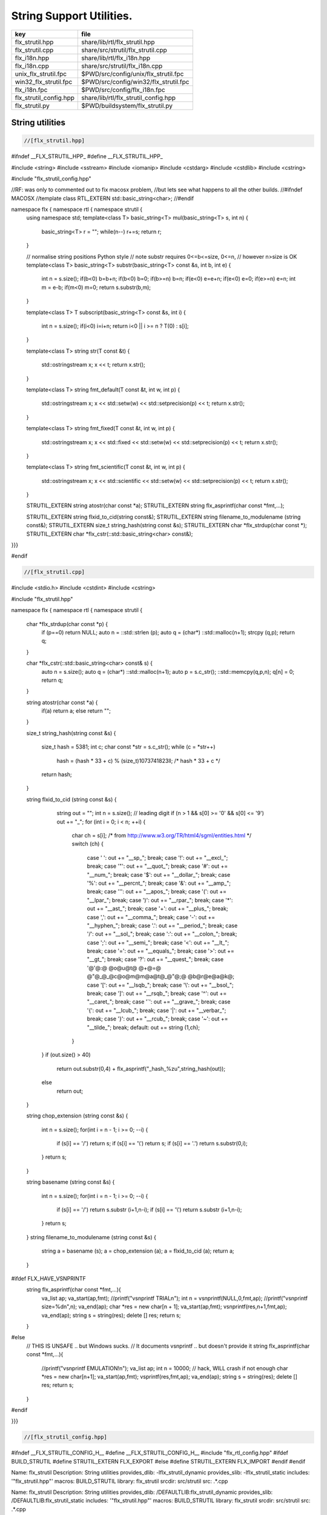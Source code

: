 
=========================
String Support Utilities.
=========================

====================== =====================================
key                    file                                  
====================== =====================================
flx_strutil.hpp        share/lib/rtl/flx_strutil.hpp         
flx_strutil.cpp        share/src/strutil/flx_strutil.cpp     
flx_i18n.hpp           share/lib/rtl/flx_i18n.hpp            
flx_i18n.cpp           share/src/strutil/flx_i18n.cpp        
unix_flx_strutil.fpc   $PWD/src/config/unix/flx_strutil.fpc  
win32_flx_strutil.fpc  $PWD/src/config/win32/flx_strutil.fpc 
flx_i18n.fpc           $PWD/src/config/flx_i18n.fpc          
flx_strutil_config.hpp share/lib/rtl/flx_strutil_config.hpp  
flx_strutil.py         $PWD/buildsystem/flx_strutil.py       
====================== =====================================


String utilities
================


.. code-block:: cpp

  //[flx_strutil.hpp]

#ifndef __FLX_STRUTIL_HPP_
#define __FLX_STRUTIL_HPP_

#include <string>
#include <sstream>
#include <iomanip>
#include <cstdarg>
#include <cstdlib>
#include <cstring>


#include "flx_strutil_config.hpp"

//RF: was only to commented out to fix macosx problem,
//but lets see what happens to all the other builds.
//#ifndef MACOSX
//template class RTL_EXTERN std::basic_string<char>;
//#endif

namespace flx { namespace rtl { namespace strutil {
  using namespace std;
  template<class T>
  basic_string<T> mul(basic_string<T> s, int n) {
    basic_string<T> r = "";
    while(n--) r+=s;
    return r;
  }

  // normalise string positions Python style
  // note substr requires 0<=b<=size, 0<=n,
  // however n>size is OK
  template<class T>
  basic_string<T> substr(basic_string<T> const &s, int b, int e)
  {
    int n = s.size();
    if(b<0)  b=b+n;
    if(b<0)  b=0;
    if(b>=n) b=n;
    if(e<0)  e=e+n;
    if(e<0)  e=0;
    if(e>=n) e=n;
    int m =  e-b;
    if(m<0)  m=0;
    return s.substr(b,m);
  }

  template<class T>
  T subscript(basic_string<T> const &s, int i)
  {
    int n = s.size();
    if(i<0)  i=i+n;
    return i<0 || i >= n ? T(0) : s[i];
  }

  template<class T>
  string str(T const &t) {
    std::ostringstream x;
    x << t;
    return x.str();
  }

  template<class T>
  string fmt_default(T const &t, int w, int p) {
    std::ostringstream x;
    x << std::setw(w) << std::setprecision(p) << t;
    return x.str();
  }

  template<class T>
  string fmt_fixed(T const &t, int w, int p) {
    std::ostringstream x;
    x << std::fixed << std::setw(w) << std::setprecision(p) << t;
    return x.str();
  }

  template<class T>
  string fmt_scientific(T const &t, int w, int p) {
    std::ostringstream x;
    x << std::scientific << std::setw(w) << std::setprecision(p) << t;
    return x.str();
  }


  STRUTIL_EXTERN string atostr(char const *a);
  STRUTIL_EXTERN string flx_asprintf(char const *fmt,...);

  STRUTIL_EXTERN string flxid_to_cid(string const&);
  STRUTIL_EXTERN string filename_to_modulename (string const&);
  STRUTIL_EXTERN size_t string_hash(string const &s); 
  STRUTIL_EXTERN char *flx_strdup(char const *); 
  STRUTIL_EXTERN char *flx_cstr(::std::basic_string<char> const&); 

}}}

#endif


.. code-block:: cpp

  //[flx_strutil.cpp]

#include <stdio.h>
#include <cstdint>
#include <cstring>

#include "flx_strutil.hpp"

namespace flx { namespace rtl { namespace strutil {

  char *flx_strdup(char const *p) {
    if (p==0) return NULL; 
    auto n = ::std::strlen (p);
    auto q = (char*) ::std::malloc(n+1);
    strcpy (q,p);
    return q;
  }

  char *flx_cstr(::std::basic_string<char> const& s) {
    auto n = s.size();
    auto q = (char*) ::std::malloc(n+1);
    auto p = s.c_str();
    ::std::memcpy(q,p,n);
    q[n] = 0;
    return q; 
  }

  string atostr(char const *a) {
    if(a) return a;
    else return "";
  }

  size_t string_hash(string const &s)
  {
    size_t hash = 5381;
    int c;
    char const *str = s.c_str();
    while (c = *str++)
        hash = (hash * 33 + c) % (size_t)1073741823ll; /* hash * 33 + c */
    return hash;
  }
 
  string flxid_to_cid (string const &s)
  {
    string out = "";
    int n = s.size();
    // leading digit
    if (n > 1 && s[0] >= '0' && s[0] <= '9') out += "_";
    for (int i = 0; i < n; ++i)
    {
      char ch = s[i];
      /* from http://www.w3.org/TR/html4/sgml/entities.html */
      switch (ch)
      {
        case ' ': out += "__sp_"; break;
        case '!': out += "__excl_"; break;
        case '"': out += "__quot_"; break;
        case '#': out += "__num_"; break;
        case '$': out += "__dollar_"; break;
        case '%': out += "__percnt_"; break;
        case '&': out += "__amp_"; break;
        case '\'':  out +=  "__apos_"; break;
        case '(': out += "__lpar_"; break;
        case ')': out += "__rpar_"; break;
        case '*': out += "__ast_"; break;
        case '+': out += "__plus_"; break;
        case ',': out += "__comma_"; break;
        case '-': out += "__hyphen_"; break;
        case '.': out += "__period_"; break;
        case '/': out += "__sol_"; break;
        case ':': out += "__colon_"; break;
        case ';': out += "__semi_"; break;
        case '<': out += "__lt_"; break;
        case '=': out += "__equals_"; break;
        case '>': out += "__gt_"; break;
        case '?': out += "__quest_"; break;
        case '@'@:@ @o@u@t@ @+@=@ @"@_@_@c@o@m@m@a@t@_@"@;@ @b@r@e@a@k@;
        case '[': out += "__lsqb_"; break;
        case '\\': out += "__bsol_"; break;
        case ']': out += "__rsqb_"; break;
        case '^': out += "__caret_"; break;
        case '`': out += "__grave_"; break;
        case '{': out += "__lcub_"; break;
        case '|': out += "__verbar_"; break;
        case '}': out += "__rcub_"; break;
        case '~': out += "__tilde_"; break;
        default: out += string (1,ch);
      }
   }
   if (out.size() > 40) 
     return out.substr(0,4) + flx_asprintf("_hash_%zu",string_hash(out));
   else
     return out;
  }

  string chop_extension (string const &s)
  {
     int n = s.size();
     for(int i = n - 1; i >= 0; --i) 
     {
       if (s[i] == '/') return s;
       if (s[i] == '\\') return s;
       if (s[i] == '.') return s.substr(0,i);
     }
     return s;
  }

  string basename (string const &s) 
  {
     int n = s.size();
     for(int i = n - 1; i >= 0; --i) 
     {
       if (s[i] == '/') return s.substr (i+1,n-i);
       if (s[i] == '\\') return s.substr (i+1,n-i);
     }
     return s;
  }
  string filename_to_modulename (string const &s)
  {
     string a = basename (s);
     a = chop_extension (a);
     a = flxid_to_cid (a);
     return a; 
  }

#ifdef FLX_HAVE_VSNPRINTF
  string flx_asprintf(char const *fmt,...){
    va_list ap;
    va_start(ap,fmt);
    //printf("vsnprintf TRIAL\n");
    int n = vsnprintf(NULL,0,fmt,ap);
    //printf("vsnprintf size=%d\n",n);
    va_end(ap);
    char *res = new char[n + 1];
    va_start(ap,fmt);
    vsnprintf(res,n+1,fmt,ap);
    va_end(ap);
    string s = string(res);
    delete [] res;
    return s;
  }
#else
  // THIS IS UNSAFE .. but Windows sucks.
  // It documents vsnprintf .. but doesn't provide it
  string flx_asprintf(char const *fmt,...){
    //printf("vsnprintf EMULATION!\n");
    va_list ap;
    int n = 10000; // hack, WILL crash if not enough
    char *res = new char[n+1];
    va_start(ap,fmt);
    vsprintf(res,fmt,ap);
    va_end(ap);
    string s = string(res);
    delete [] res;
    return s;
  }
#endif

}}}


.. code-block:: cpp

  //[flx_strutil_config.hpp]
#ifndef __FLX_STRUTIL_CONFIG_H__
#define __FLX_STRUTIL_CONFIG_H__
#include "flx_rtl_config.hpp"
#ifdef BUILD_STRUTIL
#define STRUTIL_EXTERN FLX_EXPORT
#else
#define STRUTIL_EXTERN FLX_IMPORT
#endif
#endif


.. code-block:: text

Name: flx_strutil
Description: String utilities
provides_dlib: -lflx_strutil_dynamic
provides_slib: -lflx_strutil_static
includes: '"flx_strutil.hpp"'
macros: BUILD_STRUTIL
library: flx_strutil
srcdir: src/strutil
src: .*\.cpp


.. code-block:: text

Name: flx_strutil
Description: String utilities
provides_dlib: /DEFAULTLIB:flx_strutil_dynamic
provides_slib: /DEFAULTLIB:flx_strutil_static
includes: '"flx_strutil.hpp"'
macros: BUILD_STRUTIL
library: flx_strutil
srcdir: src/strutil
src: .*\.cpp


UTF codec.
----------


.. code-block:: cpp

  //[flx_i18n.hpp]

#ifndef __FLX_I18N_H__
#define __FLX_I18N_H__
#include <string>
#include "flx_strutil_config.hpp"

namespace flx { namespace rtl { namespace i18n {
   STRUTIL_EXTERN std::string utf8(unsigned long);
}}}
#endif


.. code-block:: cpp

  //[flx_i18n.cpp]

#include "flx_i18n.hpp"
namespace flx { namespace rtl { namespace i18n {
  std::string utf8(unsigned long i)
  {
    char s[7];
    if (i < 0x80UL )
    {
      s[0]= i;
      s[1]= 0;
    }
    else if (i < 0x800UL )
    {
      s[0]=0xC0u | (i >> 6ul)  & 0x1Fu;
      s[1]=0x80u | i           & 0x3Fu;
      s[2]=0;
    }
    else if (i < 0x10000UL )
    {
      s[0]=0xE0u | (i >> 12ul) & 0xFu;
      s[1]=0x80u | (i >> 6ul)  & 0x3Fu;
      s[2]=0x80u | i           & 0x3F;
      s[3]=0;
    }
    else if (i < 0x200000UL )
    {
      s[0]=0xF0u | (i >> 18ul) & 0x7u;
      s[1]=0x80u | (i >> 12ul) & 0x3Fu;
      s[2]=0x80u | (i >> 6ul)  & 0x3Fu;
      s[3]=0x80u | i           & 0x3F;
      s[4]=0;
    }
    else if (i < 0x4000000UL )
    {
      s[0]=0xF8u | (i >> 24ul) & 0x3u;
      s[1]=0x80u | (i >> 18ul) & 0x3Fu;
      s[2]=0x80u | (i >> 12ul) & 0x3Fu;
      s[3]=0x80u | (i >> 6ul)  & 0x3Fu;
      s[4]=0x80u | i           & 0x3Fu;
      s[5]=0;
    }
    else
    {
      s[0]=0xFCu | (i >> 30ul) & 0x1u;
      s[1]=0x80u | (i >> 24ul) & 0x3Fu;
      s[2]=0x80u | (i >> 18ul) & 0x3Fu;
      s[3]=0x80u | (i >> 12ul) & 0x3Fu;
      s[4]=0x80u | (i >> 6ul)  & 0x3Fu;
      s[5]=0x80u | i           & 0x3Fu;
      s[6]=0;
    }
    return s;
  }
}}}


Config database entry 
======================


.. code-block:: text

Name: flx_i18n
Description: Internationalisation support, Unicode, utf8
Requires: flx_strutil
includes: '"flx_i18n.hpp"'


.. code-block:: python

  #[flx_strutil.py]
import fbuild
from fbuild.path import Path
from fbuild.record import Record
from fbuild.builders.file import copy

import buildsystem

# ------------------------------------------------------------------------------

def build_runtime(phase):
    print('[fbuild] [rtl] build strutil')
    path = Path(phase.ctx.buildroot/'share'/'src/strutil')
    srcs = [f for f in Path.glob(path / '*.cpp')]
    includes = [phase.ctx.buildroot / 'host/lib/rtl', phase.ctx.buildroot / 'share/lib/rtl']
    macros = ['BUILD_STRUTIL']

    dst = 'host/lib/rtl/flx_strutil'
    return Record(
        static=buildsystem.build_cxx_static_lib(phase, dst, srcs,
            includes=includes,
            macros=macros),
        shared=buildsystem.build_cxx_shared_lib(phase, dst, srcs,
            includes=includes,
            macros=macros))


